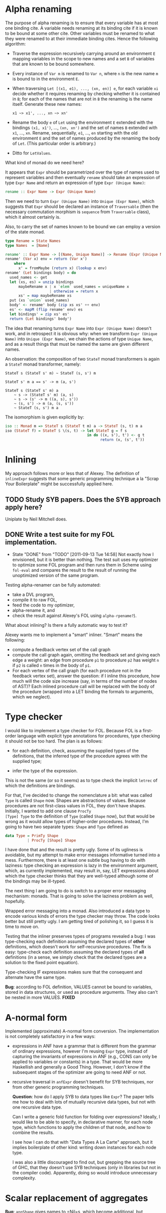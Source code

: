 * Alpha renaming

The purpose of alpha renaming is to ensure that every variable has at
most one binding cite.  A variable needs renaming at its binding cite
if it is known to be bound at some other cite.  Other variables must
be renamed to what they were renamed to at their immediate binding
cites.  Hence the following algorithm:

- Traverse the expression recursively carrying around an environment
  =E= mapping variables in the scope to new names and a set =B= of
  variables that are known to be bound somewhere.

- Every instance of =Var m= is renamed to =Var n=, where =n= is the
  new name =m= is bound to in the environment =E=.

- When traversing =Let [(x1, e1), ..., (xn, en)] e=, for each variable
  =xi= decide whether it requires renaming by checking whether it is
  contained in =B=; for each of the names that are not in =B= the
  renaming is the name itself.  Generate these new names:
  #+begin_example
  x1 ~> x1', ..., xn ~> xn'
  #+end_example

- Rename the body =e= of =Let= using the environment =E= extended with
  the bindings =(x1, x1')=, ..., =(xn, xn')= and the set of names =B=
  extended with =x1=, ..., =xn=.  Rename, sequentially, =e1=, ...,
  =en= starting with the old environment =E= and the set of names
  produced by the renaming the body of =Let=.  (This particular order
  is arbitrary.)

- Ditto for =LetValues=.

What kind of monad do we need here?

It appears that =Expr= should be parametrized over the type of names
used to represent variables and then eventually =rename= should take
an expression of type =Expr Name= and return an expression of type
=Expr (Unique Name)=:
#+begin_src haskell
rename :: Expr Name -> Expr (Unique Name)
#+end_src
Then we need to turn =Expr (Unique Name)= into =Unique (Expr Name)=,
which suggests that =Expr= should be declared an instance of
=Traversable= (then the necessary commutation morphism is =sequence=
from =Traversable= class), which it almost certainly is.

Also, to carry the set of names known to be bound we can employ a
version of the state monad.
#+begin_src haskell
type Rename = State Names
type Names  = [Name]

rename' :: Expr Name -> [(Name, Unique Name)] -> Rename (Expr (Unique Name))
rename' (Var x) env = return (Var x')
    where
      x' = fromMaybe (return x) (lookup x env)
rename' (Let bindings body) = do
  used_names <- get
  let (xs, es) = unzip bindings
      maybeRename x | x `elem` used_names = uniqueName x
                    | otherwise = return x
      xs' = map maybeRename xs
  put (xs `union` used_names)
  body' <- rename' body (zip xs xs' ++ env)
  es' <- mapM (flip rename' env) es
  let bindings' = zip xs' es'
  return (Let bindings' body')
#+end_src

The idea that renaming turns =Expr Name= into =Expr (Unique Name)=
doesn't work, and in retrospect it is obvious why: when we transform
=Expr (Unique Name)= into =Unique (Expr Name)=, we chain the actions
of type =Unique Name=, and as a result things that must be named the
same are given different names.

An observation: the composition of two =StateT= monad transformers is
again a =StateT= monad transformer, namely:
#+begin_example
StateT s (StateT s' m) ~ StateT (s, s') m

StateT s' m a == s' -> m (a, s')

StateT s (StateT s' m) a
    ~ s -> (StateT s' m) (a, s)
    ~ s -> (s' -> m ((a, s), s'))
    ~ (s, s') -> m (a, (s, s'))
    ~ StateT (s, s') m a
#+end_example
The isomorphism is given explicitly by:
#+begin_src haskell
iso :: Monad m => StateT s (StateT t m) a -> StateT (s, t) m a
iso (StateT f) = StateT $ \(s, t) -> let StateT g = f s
                                     in do ((x, s'), t') <- g t
                                           return (x, (s', t'))
#+end_src

* Inlining

My approach follows more or less that of Alexey.  The definition of
=inlineExpr= suggests that some generic programming technique a la
"Scrap Your Boilerplate" might be successfully applied here.

** TODO Study SYB papers.  Does the SYB approach apply here?
   Uniplate by Neil Mitchell does.
** DONE Write a test suite for my FOL implementation.
   - State "DONE"       from "TODO"       [2011-09-13 Tue 14:58]
     Not exactly how I envisioned, but it is better than nothing.  The
     test suit uses my optimizer to optimize some FOL program and then
     runs them in Scheme using =fol-eval= and compares the result to
     the result of running the unoptimized version of the same program.
   Testing alpha-renamer can be fully automated:
   - take a DVL program,
   - compile it to raw FOL,
   - feed the code to my optimizer,
   - alpha-rename it, and
   - check the result against Alexey's FOL using =alpha-rpename?=).
   What about inlining?  Is there a fully automatic way to test it?


Alexey wants me to implement a "smart" inliner.  "Smart" means the
following:
- compute a feedback vertex set of the call graph
- compute the call graph again, omitting the feedback set and giving
  each edge a weight: an edge from procedure =p1= to procedure =p2=
  has weight =n= if =p2= is called =n= times in the body of =p1=.
- For each vertex of the call graph (for each procedure not in the
  feedback vertex set), answer the question: if I inline this
  procedure, how much will the code size increase (say, in terms of
  the number of nodes of AST)?  Each inlined procedure call will be
  replaced with the body of the procedure (wrapped into a LET binding
  the formals to arguments, which we neglect).
* Type checker

I would like to implement a type checker for FOL.  Because FOL is a
first-order language with explicit type annotations for procedures,
type checking it should not be too hard.  The plan is as follows:

- for each definition, check, assuming the supplied types of the
  definitions, that the inferred type of the procedure agrees with
  the supplied type;

- infer the type of the expression.

This is not the same (or so it seems) as to type check the implicit
=letrec= of which the definitions are bindings.

For that, I've decided to change the nomenclature a bit: what was
called =Type= is called =Shape= now.  Shapes are abstractions of
values.  Because procedures are not first-class values in FOL, they
don't have shapes.  Initially, I wanted to add one clause =ProcTy
[Type] Type= to the definition of =Type= (called =Shape= now), but
that would be wrong as it would allow types of higher-order
procedures.  Instead, I'm going to have two separate types: =Shape=
and =Type= defined as
#+begin_src haskell
data Type = PrimTy Shape
          | ProcTy [Shape] Shape
#+end_src
I have done that and the result is pretty ugly.  Some of its ugliness
is avoidable, but my attempt to make error messages informative turned
into a mess.  Furthermore, there is at least one subtle bug having to
do with laziness: type checking an expression is lazy in the
environment argument, which, as currently implemented, may result in,
say, LET expressions about which the type checker thinks that they are
well-typed although some of the bindings may be ill-typed.

The next thing I am going to do is switch to a proper error messaging
mechanism: monads.  That is going to solve the laziness problem as
well, hopefully.

Wrapped error messaging into a monad.  Also introduced a data type to
encode various kinds of errors the type checker may throw.  The code
looks better but still pretty ugly.  I am getting tired of polishing
it, so I guess it is time to move on.

Testing that the inliner preserves types of programs revealed a bug: I
was type-checking each definition assuming the declared types of
*other* definitions, which doesn't work for self-recursive procedures.
The fix is easy: type-check each definition assuming the declared
types of *all* definitions (in a sense, we simply check that the
declared types are a solution to the fixed point equation).

Type-checking IF expressions makes sure that the consequent and
alternate have the same type.

*Bug*: according to FOL definition, VALUES cannot be bound to
variables, stored in data structures, or used as procedure arguments.
They also can't be nested in more VALUES. *FIXED*

* A-normal form

Implemented (approximate) A-normal form conversion.  The
implementation is not completely satisfactory in a few ways:

- expressions in ANF have a grammar that is different from the grammar
  of ordinary expressions, however I'm reusing =Expr= type, instead of
  capturing the invariants of expressions in ANF (e.g., CONS can only
  be applied to variables or constants) in a type.  That would be more
  Haskellish and generally a Good Thing.  However, I don't know if the
  subsequent stages of the optimizer are going to need ANF or not.

- recursive traversal in =anfExpr= doesn't benefit for SYB techniques,
  nor from other generic programming techniques.

  *Question*: how do I apply SYB to data types like =Expr=?  The paper
  tells me how to deal with lots of mutually recursive data types, but
  not with one recursive data type.

  Can I write a generic fold function for folding over expressions?
  Ideally, I would like to be able to specify, in declarative manner,
  for each node type, which functions to apply the children of that
  node, and how to combine the results.

  I see how I can do that with "Data Types A La Carte" approach, but
  it implies boilerplate of other kind: writing down instances for
  each node type.

  I was also a little discouraged to find out, but grepping the source
  tree of GHC, that they doesn't use SYB techniques (only in libraries
  but not in the compiler code).  Apparently, doing so would introduce
  unnecessary complexity.
* Scalar replacement of aggregates
*Bug*: =annShape= gives names to =Nil=s, which become additional, but
arguably bogus parameters to procedures and can only be eliminated by
interprocedural dead variable elimination.
* Common subexpression elimination
One of the purposes of CSE is to get rid of the following situations:
#+begin_src scheme
(let ((x e) ...)
  ...
  (let ((y e) ...)
    ...))
#+end_src
and
#+begin_src scheme
(let-values (((x1 ... xn) e) ...)
  ...
  (let-values (((y1 ... yn) e) ...)
    ...))
#+end_src
We proceed by recursively converting these expressions into
#+begin_src scheme
(let ((x e) ...)
  ...
  (let ((y x) ...)
    ...))
#+end_src
and
#+begin_src scheme
(let-values (((x1 ... xn) e) ...)
  ...
  (let-values (((y1 ... yn) (values x1 ... xn)) ...)
    ...))
#+end_src
and by subsequently flushing the bindings for =y= and each of =yi=
(replacing each occurrence of =y= resp. =yi= in the body of =let=
resp. =let-values= by =x= resp. =xi=).

Actually, I translated Alexey's code into Haskell and it seems to
work.  It's not the code I'd like to write, though.  I have a vague
idea to try to separate symbolic evaluation from CSE.  It looks a lot
like evaluation with abstract values that are symbolic expressions.
Maybe annotate each subexpression with its symbolic value, and then do
CSE crunch storing in an environment canonical names of annotated
expressions, with lookup that compares annotated expressions for
equality by comparing annotations.  Symbolic expressions seems to
serve as normal forms for ordinary expressions.

Response to that from Alexey:

No.  If you're thinking what I think you're thinking, this is a bad
idea.  The reason it's a bad idea is that common subexpression
eliminations cascade.  Consider

#+begin_src scheme
(let ((z (compute-something)))
 (let ((x (+ z 1)))
   (let ((y z))
     (let ((w (+ y 1)))
       (let ((x2 (+ x 1)))
         (let ((w2 (+ w 1)))
           ...))))))
#+end_src

When you're computing the symbolic expression for =(+ y 1)= you have
to take into account that =y= is an alias of =z=, or you'll miss =w=
being a common subexpression with =x=.  And if you miss that, you'll
miss =w2= being a common subexpression with =x2=.  Which means you may
need to do as many rounds of CSE as there are lets in that chain.
It's much better, at least to my mind, to do it all in one pass; but
for that you need to know the results of canonicalization of all
previously encountered expressions when you are computing the current
symbolic expression.  This is also why algebraic simplifications enter
into the picture right here -- a simplification may help identify a
further common subexpression, which may cascade into yet further
common subexpressions, which may enable further simplifications.  The
purpose of having a pass is to catch all these things in one pass.
That's one reason why I test idempotence of the passes -- idempotence
means not having to run potentially quadratic loops to convergence.

The current state of CSE is as follows: it does eliminate common
subexpressions (not only aliases), however, it doesn't do any
algebraic simplifications, nor it distinguishes between pure and
non-pure procedures (in particular, it collapses different calls to
REAL, although it shouldn't).  Also, common subexpressions in parallel
LET are not detected (a bug).
